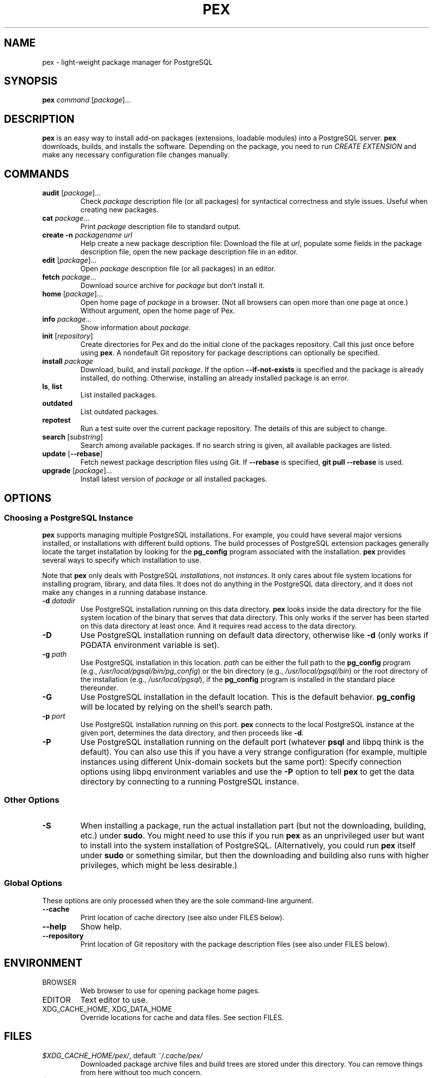 .TH PEX 1 2013 Pex pex
.
.SH NAME
pex \- light-weight package manager for PostgreSQL
.
.SH SYNOPSIS
\fBpex\fR \fIcommand\fR [\fIpackage\fR]...
.
.SH DESCRIPTION
\fBpex\fR is an easy way to install add-on packages (extensions,
loadable modules) into a PostgreSQL server.  \fBpex\fR downloads, builds, and installs the software.  Depending on the package, you need to run \fICREATE EXTENSION\fR and make any necessary configuration file changes manually.
.
.SH COMMANDS
.TP
\fBaudit\fR [\fIpackage\fR]...
Check \fIpackage\fR description file (or all packages) for syntactical correctness and style issues.  Useful when creating new packages.
.
.TP
\fBcat\fR \fIpackage\fR...
Print \fIpackage\fR description file to standard output.
.
.TP
\fBcreate\fR \fB\-n\fR \fIpackagename\fR \fIurl\fR
Help create a new package description file: Download the file at \fIurl\fR, populate some fields in the package description file, open the new package description file in an editor.
.
.TP
\fBedit\fR [\fIpackage\fR]...
Open \fIpackage\fR description file (or all packages) in an editor.
.
.TP
\fBfetch\fR \fIpackage\fR...
Download source archive for \fIpackage\fR but don't install it.
.
.TP
\fBhome\fR [\fIpackage\fR]...
Open home page of \fIpackage\fR in a browser.  (Not all browsers can open more than one page at once.)  Without argument, open the home page of Pex.
.
.TP
\fBinfo\fR \fIpackage\fR...
Show information about \fIpackage\fR.
.
.TP
\fBinit\fR [\fIrepository\fR]
Create directories for Pex and do the initial clone of the packages repository.  Call this just once before using \fBpex\fR.  A nondefault Git repository for package descriptions can optionally be specified.
.
.TP
\fBinstall\fR \fIpackage\fR
Download, build, and install \fIpackage\fR.  If the option \fB\-\-if\-not\-exists\fR is specified and the package is already installed, do nothing.  Otherwise, installing an already installed package is an error.
.
.TP
\fBls\fR, \fBlist\fR
List installed packages.
.
.TP
\fBoutdated\fR
List outdated packages.
.
.TP
\fBrepotest\fR
Run a test suite over the current package repository.  The details of this are subject to change.
.
.TP
\fBsearch\fR [\fIsubstring\fR]
Search among available packages.  If no search string is given, all available packages are listed.
.
.TP
\fBupdate\fR [\fB\-\-rebase\fR]
Fetch newest package description files using Git.  If \fB\-\-rebase\fR is specified, \fBgit pull \-\-rebase\fR is used.
.
.TP
\fBupgrade\fR [\fIpackage\fR]...
Install latest version of \fIpackage\fR or all installed packages.
.
.SH OPTIONS
.SS "Choosing a PostgreSQL Instance"
\fBpex\fR supports managing multiple PostgreSQL installations.  For example, you could have several major versions installed, or installations with different build options.  The build processes of PostgreSQL extension packages generally locate the target installation by looking for the \fBpg_config\fR program associated with the installation.  \fBpex\fR provides several ways to specify which installation to use.

Note that \fBpex\fR only deals with PostgreSQL \fIinstallations\fR, not \fIinstances\fR.  It only cares about file system locations for installing program, library, and data files.  It does not do anything in the PostgreSQL data directory, and it does not make any changes in a running database instance.
.
.TP
\fB\-d\fR \fIdatadir\fR
Use PostgreSQL installation running on this data directory.  \fBpex\fR looks inside the data directory for the file system location of the binary that serves that data directory.  This only works if the server has been started on this data directory at least once.  And it requires read access to the data directory.
.
.TP
\fB\-D\fR
Use PostgreSQL installation running on default data directory, otherwise like \fB-d\fR (only works if PGDATA environment variable is set).
.
.TP
\fB\-g\fR \fIpath\fR
Use PostgreSQL installation in this location.  \fIpath\fR can be either the full path to the \fBpg_config\fR program (e.g., \fI/usr/local/pgsql/bin/pg_config\fR) or the bin directory (e.g., \fI/usr/local/pgsql/bin\fR) or the root directory of the installation (e.g., \fI/usr/local/pgsql\fR), if the \fBpg_config\fR program is installed in the standard place thereunder.
.
.TP
\fB\-G\fR
Use PostgreSQL installation in the default location.  This is the default behavior.  \fBpg_config\fR will be located by relying on the shell's search path.
.
.TP
\fB\-p\fR \fIport\fR
Use PostgreSQL installation running on this port.  \fBpex\fR connects to the local PostgreSQL instance at the given port, determines the data directory, and then proceeds like \fB\-d\fR.
.
.TP
\fB\-P\fR
Use PostgreSQL installation running on the default port (whatever \fBpsql\fR and libpq think is the default).  You can also use this if you have a very strange configuration (for example, multiple instances using different Unix-domain sockets but the same port): Specify connection options using libpq environment variables and use the \fB\-P\fR option to tell \fBpex\fR to get the data directory by connecting to a running PostgreSQL instance.
.
.SS "Other Options"
.TP
\fB\-S\fR
When installing a package, run the actual installation part (but not the downloading, building, etc.) under \fBsudo\fR.  You might need to use this if you run \fBpex\fR as an unprivileged user but want to install into the system installation of PostgreSQL.  (Alternatively, you could run \fBpex\fR itself under \fBsudo\fR or something similar, but then the downloading and building also runs with higher privileges, which might be less desirable.)
.
.SS "Global Options"
These options are only processed when they are the sole command-line argument.
.TP
\fB\-\-cache\fR
Print location of cache directory (see also under FILES below).
.
.TP
\fB\-\-help\fR
Show help.
.
.TP
\fB\-\-repository\fR
Print location of Git repository with the package description files (see also under FILES below).
.
.SH ENVIRONMENT
.TP
BROWSER
Web browser to use for opening package home pages.
.TP
EDITOR
Text editor to use.
.TP
XDG_CACHE_HOME, XDG_DATA_HOME
Override locations for cache and data files.  See section FILES.
.
.SH FILES
.TP
\fI$XDG_CACHE_HOME/pex/\fR, default \fI~/.cache/pex/\fR
Downloaded package archive files and build trees are stored under this directory.  You can remove things from here without too much concern.
.
.TP
\fI$XDG_DATA_HOME/pex/\fR, default \fI~/.local/share/pex/\fR
Package description files (normally a Git repository) are stored under this directory.
.
.TP
$(pg_config --sharedir)\fI/pex/\fR
This directory contains information about what packages are installed.  You can remove it if it bothers you, but then it is not possible to query what packages are installed, and the upgrade functionality won't know what to do.
.
.SH NOTES
\fBpex\fR uses \fBcurl\fR and \fBgit\fR under the hood.  See there for information on how to set up proxy access and other details.
.
.SH BUGS
For issues with \fBpex\fR itself, see \fIhttps://github\.com/petere/pex/issues\fR.

For issues with package descriptions and for proposals for new packages, see \fIhttps://github\.com/petere/pex-packages/issues\fR.
.
.SH EXAMPLES
Run this once:
.RS
pex init
.RE

Search for a package:
.RS
pex search hash
.RE

Install a package:
.RS
pex install pghashlib
.RE

Fetch new package descriptions:
.RS
pex update
.RE

Upgrade all installed packages:
.RS
pex upgrade
.RE

Install a package into several PostgreSQL installations:
.RS
pex -p 5432 install pghashlib
.br
pex -p 5433 install pghashlib
.br
pex -p 5434 install pghashlib
.RE
.
.SH AUTHORS
Peter Eisentraut
.
.SH "SEE ALSO"
.BR curl (1),
.BR git (1),
.BR pg_config (1)

Pex home page: \fIhttps://github\.com/petere/pex\fR
